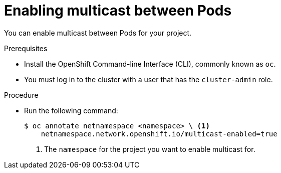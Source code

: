 // Module included in the following assemblies:
//
// * networking/using-multicast.adoc

[id="enabling-multicast-{context}"]
= Enabling multicast between Pods

You can enable multicast between Pods for your project.

.Prerequisites

* Install the OpenShift Command-line Interface (CLI), commonly known as `oc`.
* You must log in to the cluster with a user that has the `cluster-admin` role.

.Procedure

* Run the following command:
+
----
$ oc annotate netnamespace <namespace> \ <1>
    netnamespace.network.openshift.io/multicast-enabled=true
----
<1> The `namespace` for the project you want to enable multicast for.

